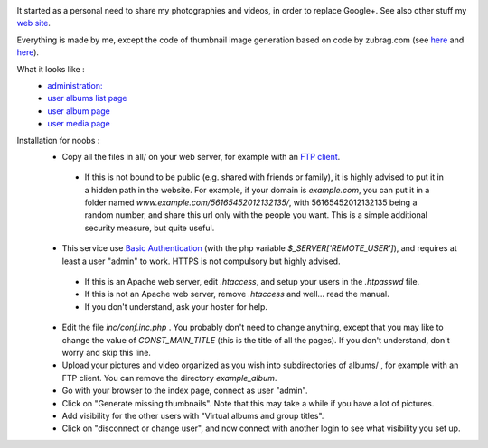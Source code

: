 .. image:: https://raw.githubusercontent.com/phrounz/lilliputian-photo/master/all/logo.png
It started as a personal need to share my photographies and videos, in order to replace Google+. See also other stuff my `web site <http://www.volatiledove.com>`_.

Everything is made by me, except the code of thumbnail image generation based on code by zubrag.com (see `here <http://www.zubrag.com/scripts/website-thumbnail-generator.php>`_ and  `here <http://www.zubrag.com/forum/index.php/board,13.0.html>`_).

What it looks like :
 * `administration: <https://raw.githubusercontent.com/phrounz/lilliputian-photo/master/screenshots/admin.jpg>`_
 * `user albums list page <https://raw.githubusercontent.com/phrounz/lilliputian-photo/master/screenshots/user_list.jpg>`_
 * `user album page <https://raw.githubusercontent.com/phrounz/lilliputian-photo/master/screenshots/user_album.jpg>`_
 *  `user media page <https://raw.githubusercontent.com/phrounz/lilliputian-photo/master/screenshots/user_media.jpg>`_

Installation for noobs :
 * Copy all the files in all/ on your web server, for example with an `FTP client <https://filezilla-project.org>`_.
  * If this is not bound to be public (e.g. shared with friends or family), it is highly advised to put it in a hidden path in the website. For example, if your domain is *example.com*, you can put it in a folder named *www.example.com/56165452012132135/*, with 56165452012132135 being a random number, and share this url only with the people you want. This is a simple additional security measure, but quite useful.
 * This service use `Basic Authentication <https://en.wikipedia.org/wiki/Basic_access_authentication>`_ (with the php variable *$_SERVER['REMOTE_USER']*), and requires at least a user "admin" to work. HTTPS is not compulsory but highly advised.
  * If this is an Apache web server, edit *.htaccess*, and setup your users in the *.htpasswd* file. 
  * If this is not an Apache web server, remove *.htaccess* and well... read the manual.
  * If you don't understand, ask your hoster for help.
 * Edit the file *inc/conf.inc.php* . You probably don't need to change anything, except that you may like to change the value of *CONST_MAIN_TITLE* (this is the title of all the pages). If you don't understand, don't worry and skip this line.
 * Upload your pictures and video organized as you wish into subdirectories of albums/ , for example with an FTP client. You can remove the directory *example_album*.
 * Go with your browser to the index page, connect as user "admin".
 * Click on "Generate missing thumbnails". Note that this may take a while if you have a lot of pictures.
 * Add visibility for the other users with "Virtual albums and group titles".
 * Click on "disconnect or change user", and now connect with another login to see what visibility you set up.
 
